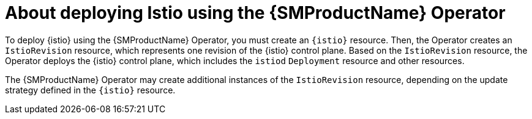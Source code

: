 // Module included in the following assemblies:
// install/ossm-installing-openshift-service-mesh.adoc

:_mod-docs-content-type: CONCEPT
[id="ossm-about-deploying-istio-using-service-mesh-operator_{context}"]
= About deploying Istio using the {SMProductName} Operator

To deploy {istio} using the {SMProductName} Operator, you must create an `{istio}` resource. Then, the Operator creates an `IstioRevision` resource, which represents one revision of the {istio} control plane. Based on the `IstioRevision` resource, the Operator deploys the {istio} control plane, which includes the `istiod` `Deployment` resource and other resources.

The {SMProductName} Operator may create additional instances of the `IstioRevision` resource, depending on the update strategy defined in the `{istio}` resource.
